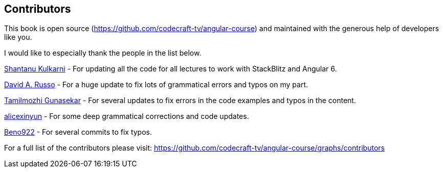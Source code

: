 == Contributors

This book is open source (https://github.com/codecraft-tv/angular-course) and maintained with the generous help of developers like you.

I would like to especially thank the people in the list below.

https://github.com/shant24k[Shantanu Kulkarni]
- For updating all the code for all lectures to work with StackBlitz and Angular 6.

https://github.com/david-russo[David A. Russo]
- For a huge update to fix lots of grammatical errors and typos on my part.

https://github.com/tamilsweet[Tamilmozhi Gunasekar]
- For several updates to fix errors in the code examples and typos in the content.

https://github.com/alicexinyun[alicexinyun]
- For some deep grammatical corrections and code updates.

https://github.com/Beno922[Beno922]
- For several commits to fix typos.

For a full list of the contributors please visit: https://github.com/codecraft-tv/angular-course/graphs/contributors
